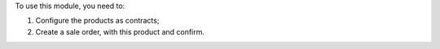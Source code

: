 To use this module, you need to:

#. Configure the products as contracts;
#. Create a sale order, with this product and confirm.
